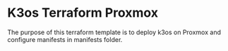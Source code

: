 * K3os Terraform Proxmox

The purpose of this terraform template is to deploy k3os on Proxmox and configure manifests in manifests folder.
